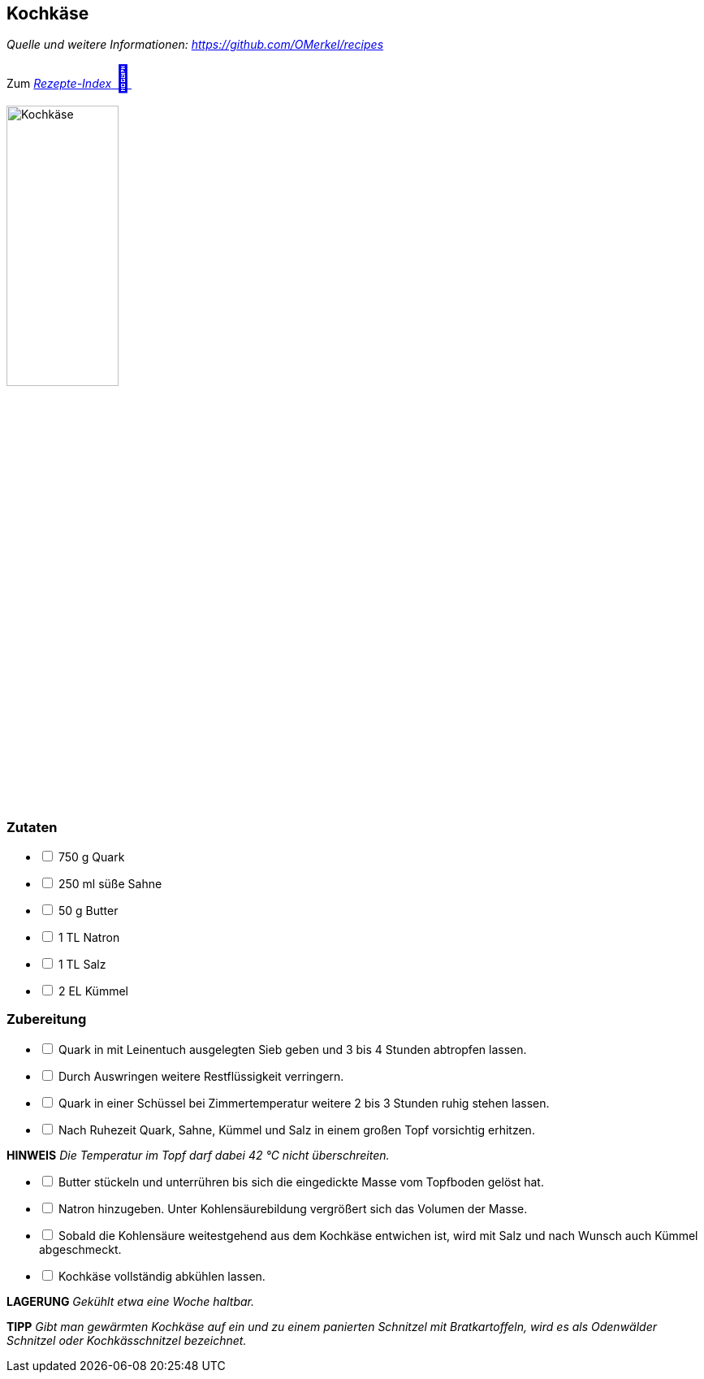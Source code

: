 ## Kochkäse
__Quelle und weitere Informationen: https://github.com/OMerkel/recipes __

Zum https://omerkel.github.io/recipes/[__Rezepte-Index__ pass:[<font size="+3">&#x1F372;</font>]]

image:../../img/kochkäse.jpg[alt="Kochkäse",width=40%]

### Zutaten

[%interactive]
* [ ] 750 g Quark
* [ ] 250 ml süße Sahne
* [ ] 50 g Butter
* [ ] 1 TL Natron
* [ ] 1 TL Salz
* [ ] 2 EL Kümmel

### Zubereitung

[%interactive]
* [ ] Quark in mit Leinentuch ausgelegten Sieb geben und 3 bis 4 Stunden abtropfen lassen.
* [ ] Durch Auswringen weitere Restflüssigkeit verringern.
* [ ] Quark in einer Schüssel bei Zimmertemperatur weitere 2 bis 3 Stunden ruhig stehen lassen.
* [ ] Nach Ruhezeit Quark, Sahne, Kümmel und Salz in einem großen Topf vorsichtig erhitzen.

====
*HINWEIS* _Die Temperatur im Topf darf dabei 42 °C nicht überschreiten._
====

[%interactive]
* [ ] Butter stückeln und unterrühren bis sich die eingedickte Masse vom Topfboden gelöst hat.
* [ ] Natron hinzugeben. Unter Kohlensäurebildung vergrößert sich das Volumen der Masse.
* [ ] Sobald die Kohlensäure weitestgehend aus dem Kochkäse entwichen ist, wird mit Salz und nach Wunsch auch Kümmel abgeschmeckt.
* [ ] Kochkäse vollständig abkühlen lassen.

====
*LAGERUNG* _Gekühlt etwa eine Woche haltbar._
====

====
*TIPP* _Gibt man gewärmten Kochkäse auf ein und zu einem panierten Schnitzel mit
Bratkartoffeln, wird es als Odenwälder Schnitzel oder Kochkässchnitzel bezeichnet._
====
